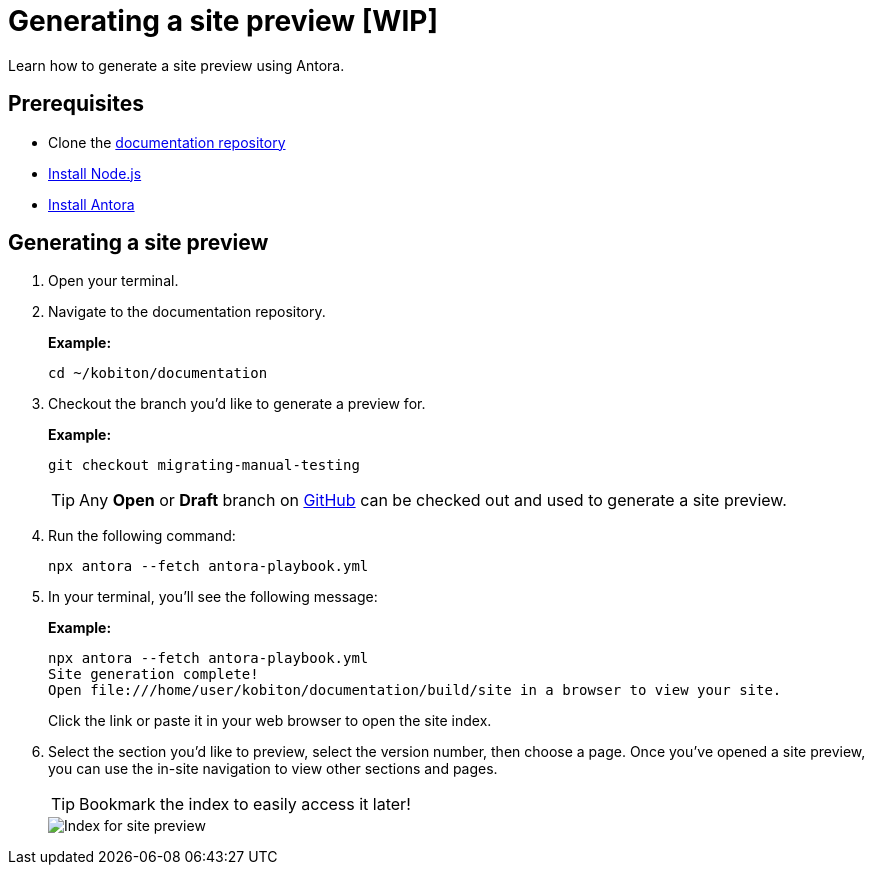 = Generating a site preview [WIP]

Learn how to generate a site preview using Antora.

== Prerequisites

* Clone the https://github.com/kobiton/documentation[documentation repository]
* https://docs.antora.org/antora/latest/install-and-run-quickstart/#install-nodejs[Install Node.js]
* https://docs.antora.org/antora/latest/install-and-run-quickstart/#install-antora[Install Antora]

== Generating a site preview

. Open your terminal.

. Navigate to the documentation repository. +
+
.*Example:*
[,terminal]
----
cd ~/kobiton/documentation
----

. Checkout the branch you'd like to generate a preview for. +
+
.*Example:*
[,terminal]
----
git checkout migrating-manual-testing
----
+
[TIP]
Any *Open* or *Draft* branch on https://github.com/kobiton/documentation/branches[GitHub] can be checked out  and used to generate a site preview.

[start=4]
. Run the following command: +
+
[,terminal]
----
npx antora --fetch antora-playbook.yml
----

. In your terminal, you'll see the following message:
+
.*Example:*
[,terminal]
----
npx antora --fetch antora-playbook.yml
Site generation complete!
Open file:///home/user/kobiton/documentation/build/site in a browser to view your site.
----
+
Click the link or paste it in your web browser to open the site index.

[start=6]
. Select the section you'd like to preview, select the version number, then choose a page. Once you've opened a site preview, you can use the in-site navigation to view other sections and pages. +
+
[TIP]
Bookmark the index to easily access it later!
+
image::images/site-preview-index.png[Index for site preview]
